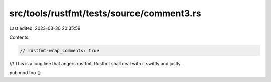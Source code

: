 src/tools/rustfmt/tests/source/comment3.rs
==========================================

Last edited: 2023-03-30 20:35:59

Contents:

.. code-block:: rs

    // rustfmt-wrap_comments: true

//! This is a long line that angers rustfmt. Rustfmt shall deal with it swiftly and justly.

pub mod foo {}


